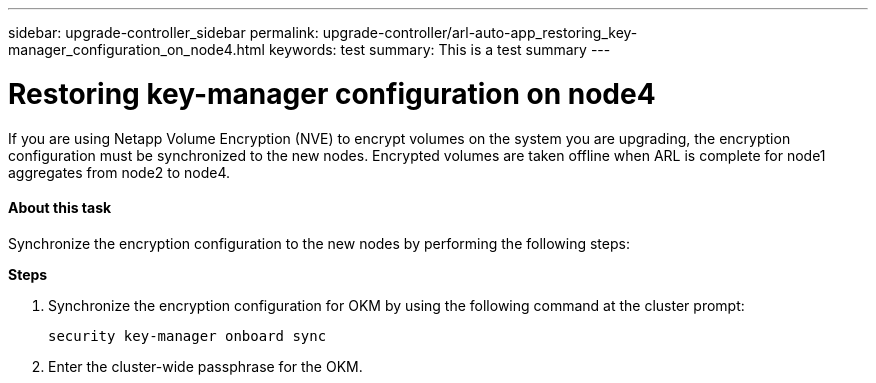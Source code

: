 ---
sidebar: upgrade-controller_sidebar
permalink: upgrade-controller/arl-auto-app_restoring_key-manager_configuration_on_node4.html
keywords: test
summary: This is a test summary
---

= Restoring key-manager configuration on node4
:hardbreaks:
:nofooter:
:icons: font
:linkattrs:
:imagesdir: ./media/

//
// This file was created with NDAC Version 2.0 (August 17, 2020)
//
// 2020-12-02 14:33:55.642512
//

[.lead]
If you are using Netapp Volume Encryption (NVE) to encrypt volumes on the system you are upgrading, the encryption configuration must be synchronized to the new nodes. Encrypted volumes are taken offline when ARL is complete for node1 aggregates from node2 to node4.

==== About this task

Synchronize the encryption configuration to the new nodes by performing the following steps:

*Steps*

. Synchronize the encryption configuration for OKM by using the following command at the cluster prompt:
+
`security key-manager onboard sync`

. Enter the cluster-wide passphrase for the OKM.
